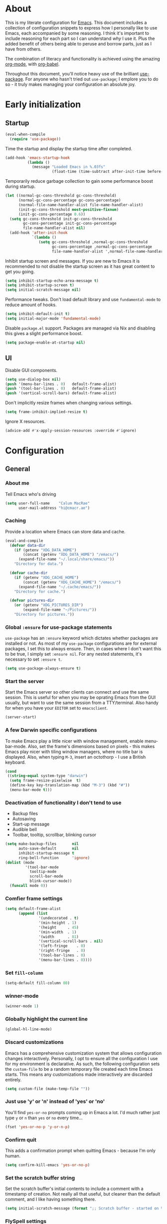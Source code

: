 #+PROPERTY: header-args:emacs-lisp :tangle yes
* About
This is my literate configuration for [[https://www.gnu.org/software/emacs/][Emacs]].
This document includes a collection of configuration snippets to express how I personally like to use Emacs, each accompanied by some reasoning.
I think it's important to include reasoning for each part so I can understand /why/ I use it. Plus the added benefit of others being able to peruse and borrow parts, just as I have from others.

The combination of literacy and functionality is achieved using the amazing [[http://orgmode.org/][org-mode]], with [[http://orgmode.org/worg/org-contrib/babel/][org-babel]].

Throughout this document, you'll notice heavy use of the brilliant [[https://github.com/jwiegley/use-package][use-package]].
For anyone who hasn't tried out =use-package=; I emplore you to do so - it truly makes managing your configuration an absolute joy.

* Early initialization
** Startup
#+BEGIN_SRC emacs-lisp
(eval-when-compile
  (require 'use-package))
#+END_SRC

Time the startup and display the startup time after completed.
#+BEGIN_SRC emacs-lisp
(add-hook 'emacs-startup-hook
          (lambda ()
            (message "Loaded Emacs in %.03fs"
                     (float-time (time-subtract after-init-time before-init-time)))))
#+END_SRC

Temporarily reduce garbage collection to gain some performance boost during startup.
#+BEGIN_SRC emacs-lisp
(let ((normal-gc-cons-threshold gc-cons-threshold)
      (normal-gc-cons-percentage gc-cons-percentage)
      (normal-file-name-handler-alist file-name-handler-alist)
      (init-gc-cons-threshold most-positive-fixnum)
      (init-gc-cons-percentage 0.6))
  (setq gc-cons-threshold init-gc-cons-threshold
        gc-cons-percentage init-gc-cons-percentage
        file-name-handler-alist nil)
  (add-hook 'after-init-hook
            `(lambda ()
               (setq gc-cons-threshold ,normal-gc-cons-threshold
                     gc-cons-percentage ,normal-gc-cons-percentage
                     file-name-handler-alist ',normal-file-name-handler-alist))))
#+END_SRC

Inhibit startup screen and messages. If you are new to Emacs it is recommended to not
disable the startup screen as it has great content to get you going.
#+BEGIN_SRC emacs-lisp
(setq inhibit-startup-echo-area-message t)
(setq inhibit-startup-screen t)
(setq initial-scratch-message nil)
#+END_SRC

Performance tweaks.  Don't load default library and use =fundamental-mode= to reduce amount
of hooks.
#+BEGIN_SRC emacs-lisp
(setq inhibit-default-init t)
(setq initial-major-mode 'fundamental-mode)
#+END_SRC

Disable =package.el= support. Packages are managed via Nix and disabling this gives a slight
performance boost.
#+BEGIN_SRC emacs-lisp
(setq package-enable-at-startup nil)
#+END_SRC

** UI
Disable GUI components.
#+BEGIN_SRC emacs-lisp
(setq use-dialog-box nil)
(push '(menu-bar-lines . 0)   default-frame-alist)
(push '(tool-bar-lines . 0)   default-frame-alist)
(push '(vertical-scroll-bars) default-frame-alist)
#+END_SRC

Don't implicitly resize frames when changing various settings.
#+BEGIN_SRC emacs-lisp
(setq frame-inhibit-implied-resize t)
#+END_SRC

Ignore X resources.
#+BEGIN_SRC emacs-lisp
(advice-add #'x-apply-session-resources :override #'ignore)
#+END_SRC

* Configuration
** General

*** About me
Tell Emacs who's driving
#+BEGIN_SRC emacs-lisp
(setq user-full-name    "Calum MacRae"
      user-mail-address "hi@cmacr.ae")
#+END_SRC

*** Caching
Provide a location where Emacs can store data and cache.
#+BEGIN_SRC emacs-lisp
(eval-and-compile
  (defvar data-dir
    (if (getenv "XDG_DATA_HOME")
        (concat (getenv "XDG_DATA_HOME") "/emacs/")
      (expand-file-name "~/.local/share/emacs/"))
    "Directory for data.")

  (defvar cache-dir
    (if (getenv "XDG_CACHE_HOME")
        (concat (getenv "XDG_CACHE_HOME") "/emacs/")
      (expand-file-name "~/.cache/emacs/"))
    "Directory for cache.")

  (defvar pictures-dir
    (or (getenv "XDG_PICTURES_DIR")
        (expand-file-name "~/Pictures/"))
    "Directory for pictures."))
#+END_SRC

*** Global =:ensure= for use-package statements
=use-package= has an =:ensure= keyword which dictates whether packages are installed or not.
As most of my =use-package= configurations are for external packages, I set this to always ensure.
Then, in cases where I don't want this to be true, I simply set =:ensure nil=.
For any nested statements, it's necessary to set =:ensure t=.
#+BEGIN_SRC emacs-lisp
(setq use-package-always-ensure t)
#+END_SRC

*** Start the server
Start the Emacs server so other clients can connect and use the same session.
This is useful for when you may be oprating Emacs from the GUI usually, but want to use the same session from a TTY/terminal.
Also handy for when you have your ~EDITOR~ set to ~emacsclient~.
#+BEGIN_SRC emacs-lisp
(server-start)
#+END_SRC

*** A few Darwin specific configurations
To make Emacs play a little nicer with window management, enable menu-bar-mode.
Also, set the frame's dimensions based on pixels - this makes Emacs play nicer with tiling
window managers, where no title bar is displayed.
Also, when typing =M-3=, insert an octothorp - I use a British keyboard.
#+BEGIN_SRC emacs-lisp
(cond
 ((string-equal system-type "darwin")
  (setq frame-resize-pixelwise  t)
  (define-key key-translation-map (kbd "M-3") (kbd "#"))
  (menu-bar-mode t)))
#+END_SRC

*** Deactivation of functionality I don't tend to use
- Backup files
- Autosaving
- Start-up message
- Audible bell
- Toolbar, tooltip, scrollbar, blinking cursor
#+BEGIN_SRC emacs-lisp
(setq make-backup-files       nil
      auto-save-default       nil
      inhibit-startup-message t
      ring-bell-function      'ignore)
(dolist (mode
         '(tool-bar-mode
           tooltip-mode
           scroll-bar-mode
           blink-cursor-mode))
  (funcall mode 0))
#+END_SRC

*** Comfier frame settings
#+BEGIN_SRC emacs-lisp
(setq default-frame-alist
      (append (list
               '(undecorated . t)
               '(min-height . 1)
               '(height     . 45)
               '(min-width  . 1)
               '(width      . 81)
               '(vertical-scroll-bars . nil)
               '(left-fringe    . 0)
               '(right-fringe   . 0)
               '(tool-bar-lines . 0)
               '(menu-bar-lines . 0))))
#+END_SRC

*** Set =fill-column=
#+BEGIN_SRC emacs-lisp
(setq-default fill-column 80)
#+END_SRC

*** winner-mode
#+BEGIN_SRC emacs-lisp
(winner-mode 1)
#+END_SRC

*** Globally highlight the current line
#+BEGIN_SRC emacs-lisp
(global-hl-line-mode)
#+END_SRC

*** Discard customizations
Emacs has a comprehensive customization system that allows configuration changes interactively.
Personally, I opt to ensure all the configuration I use for my environment is declarative.
As such, the following configuration sets the ~custom-file~ to be a random temporary file created each time Emacs starts.
This means any customizations made interactively are discarded entirely.
#+BEGIN_SRC emacs-lisp
(setq custom-file (make-temp-file ""))
#+END_SRC

*** Just use 'y' or 'n' instead of 'yes' or 'no'
You'll find =yes-or-no= prompts coming up in Emacs a lot.
I'd much rather just type =y= or =n= than =yes= or =no= every time...
#+BEGIN_SRC emacs-lisp
(fset 'yes-or-no-p 'y-or-n-p)
#+END_SRC

*** Confirm quit
This adds a confirmation prompt when quitting Emacs - because I'm only human.
#+BEGIN_SRC emacs-lisp
(setq confirm-kill-emacs 'yes-or-no-p)
#+END_SRC

*** Set the scratch buffer string
Set the scratch buffer's initial contents to include a comment with a timestamp of creation.
Not really all that useful, but cleaner than the default comment, and I like having something there.
#+BEGIN_SRC emacs-lisp
(setq initial-scratch-message (format ";; Scratch buffer - started on %s\n\n" (current-time-string)))
#+END_SRC

*** FlySpell settings
I use =aspell=, so this simply sets [[https://www.emacswiki.org/emacs/FlySpell][Flyspell]] to use it and passes a couple extra arguments
- Configure FlySpell to use aspell
- Set =C-;= to a =nil= binding so it doesn't clash with NeoTree
#+BEGIN_SRC emacs-lisp
(use-package flyspell
  :ensure nil
  :bind
  (:map flyspell-mode-map ("C-;" . nil))
  :init
  (setq ispell-program-name "aspell"
        ispell-extra-args   '("--sug-mode=ultra" "--lang=en_GB")))
#+END_SRC

*** Calendar/Diary
Set the start of the week for the calendar to be Monday.
Sort entries when viewing diary items.
#+BEGIN_SRC emacs-lisp
(setq calendar-week-start-day 1
      diary-file              "~/org/diary")
(add-hook 'diary-list-entries-hook 'diary-sort-entries t)
#+END_SRC

*** IRC
Emacs comes with a great builtin IRC client: ERC.
These are some general settings that're all pretty self explanatory: hide particular activity, autojoin channels for some servers.
For convenience, I've also defined a =erc-conn= function for my usual connection parameters.
#+BEGIN_SRC emacs-lisp
(use-package erc
  :ensure nil
  :custom
  (erc-server "irc.freenode.net" )
  (erc-nick "cmacrae")
  (erc-hide-list '("PART" "QUIT" "JOIN"))
  (erc-autojoin-channels-alist '(("freenode.net"
                                  "#lobsters"
                                  "#nixos"
                                  "#nix-darwin")))
  :config
  (defun cm/erc-conn ()
    (interactive)
    (erc-tls :server "irc.freenode.net" :port 6697 :nick "cmacrae")))
#+END_SRC

*** org-mode
Various pieces of configuration for the mighty org-mode.
#+BEGIN_SRC emacs-lisp
(use-package org-mode
  :ensure nil
  :hook
  (org-mode . org-indent-mode)
  (org-mode . variable-pitch-mode)
  (org-mode . visual-line-mode)
  :custom-face
  (avy-lead             ((t (:inherit fixed-pitch))))
  (avy-lead-face-0      ((t (:inherit fixed-pitch))))
  (avy-lead-face-1      ((t (:inherit fixed-pitch))))
  (avy-lead-face-2      ((t (:inherit fixed-pitch))))
  (company-tooltip      ((t (:inherit fixed-pitch))))
  (org-table            ((t (:inherit fixed-pitch))))
  (org-formula          ((t (:inherit fixed-pitch))))
  (org-checkbox         ((t (:inherit fixed-pitch))))
  (org-code             ((t (:inherit fixed-pitch))))
  (org-verbatim         ((t (:inherit fixed-pitch))))
  (org-special-keyword  ((t (:inherit fixed-pitch))))
  (org-meta-line        ((t (:inherit fixed-pitch))))
  (org-block            ((t (:foreground nil :inherit fixed-pitch))))
  (org-indent           ((t (:inherit (org-hide fixed-pitch)))))
  (fixed-pitch          ((t (:family "Menlo" :height 120))))
  (variable-pitch       ((t (:family "ETBembo" :height 160))))

  :init
  (setq org-ellipsis " ▾"
        org-hide-emphasis-markers t
        org-src-fontify-natively t
        org-fontify-quote-and-verse-blocks t
        org-src-tab-acts-natively t
        org-edit-src-content-indentation 0
        org-src-preserve-indentation t
        org-cycle-separator-lines 2
        org-clock-persist 'history)

  (font-lock-add-keywords 'org-mode
                          '(("^ *\\([-]\\) "
                             (0 (prog1 () (compose-region (match-beginning 1) (match-end 1) "•"))))))

  :config
  (org-clock-persistence-insinuate)

  (evil-define-key '(normal insert visual) org-mode-map (kbd "M-k") 'org-metaup)
  (evil-define-key '(normal insert visual) org-mode-map (kbd "M-j") 'org-metadown)
  (evil-define-key '(normal insert visual) org-mode-map (kbd "C-j") 'org-next-visible-heading)
  (evil-define-key '(normal insert visual) org-mode-map (kbd "C-k") 'org-previous-visible-heading)

  (dolist (face '((org-level-1 . 1.2)
                  (org-level-2 . 1.1)
                  (org-level-3 . 1.05)
                  (org-level-4 . 1.0)
                  (org-level-5 . 1.1)
                  (org-level-6 . 1.1)
                  (org-level-7 . 1.1)
                  (org-level-8 . 1.1)))))

(use-package org-superstar
  :hook (org-mode . org-superstar-mode)
  :custom
  (org-superstar-remove-leading-stars t)
  (org-superstar-headline-bullets-list '("◉" "○" "●" "○" "●" "○" "●")))

(use-package org-appear
  :hook (org-mode . org-appear-mode))

(use-package org-jira
  :if (string= system-name "workbook")
  :magic ("EE.org" . org-jira-mode)
  :init
  (setq jiralib-url "https://hungryfinance.jira.com")
  :custom
  (org-jira-use-status-as-todo t)
  (org-jira-progress-issue-flow '(("To Do"          . "In development")
                                  ("In development" . "On Hold")
                                  ("In development" . "In Review")
                                  ("On Hold"        . "In Review")
                                  ("In Review"      . "Done")))
  :config
  (let ((dir "~/.org-jira"))
    (unless (file-exists-p dir)
      (make-directory dir t))))
#+END_SRC

*** Native compilation
I'm using the native compilation features introduced in Emacs 28.
The following setting suppresses automatic display of warning messages.
#+BEGIN_SRC emacs-lisp
(setq comp-async-report-warnings-errors        nil
      native-comp-async-report-warnings-errors nil)
#+END_SRC

** Packages
*** use-package
I use [[https://github.com/nix-community/emacs-overlay][nix-community/emacs-overlay]]'s =emacsWithPackagesFromUsePackage= function to manage my package installation with Nix, but still
control it from within this file. Whilst this statement may seem recursive, it ensures =use-package= is installed before it is ever loaded.
#+BEGIN_SRC emacs-lisp
(use-package use-package)
#+END_SRC

*** Vertico | savehist | orderless | marginalia | Embark | Consult
This section outlines my preference for Emacs' completion system/interface.
- Vertico: consistent, minimalistic completion UI
- savehist: persists completion history
- orderless: intuitive completion style for candidates based on space separated patterns
- marginalia: annotations for minibuffer candidates
- Embark: act on targets, sort of like a right-click menu
- Consult: practical completion
#+BEGIN_SRC emacs-lisp
(use-package vertico
  :hook (after-init . vertico-mode)
  :custom
  (vertico-resize t))

(use-package savehist-mode
  :ensure nil
  :hook (after-init . savehist-mode))

(use-package orderless
  :custom
  (completion-styles '(orderless))
  (completion-category-defaults nil)
  (completion-category-overrides '((file (styles partial-completion)))))

(use-package marginalia
  :hook (after-init . marginalia-mode)
  :custom
  (marginalia-annotators '(marginalia-annotators-heavy marginalia-annotators-light nil)))

(use-package embark
  :bind
  (("C-," . embark-act))

  :config
  (embark-define-keymap embark-password-store-actions
    "Keymap for actions for password-store."
    ("c" password-store-copy)
    ("f" password-store-copy-field)
    ("i" password-store-insert)
    ("I" password-store-generate)
    ("r" password-store-rename)
    ("e" password-store-edit)
    ("k" password-store-remove)
    ("U" password-store-url))

  (add-to-list 'embark-keymap-alist '(password-store . embark-password-store-actions))
  (add-to-list 'marginalia-prompt-categories '("Password entry" . password-store))

  :init
  (setq prefix-help-command #'embark-prefix-help-command))

(use-package consult
  :bind (("C-s"   . consult-line)
         ("C-c h" . consult-history)
         ("C-c m" . consult-mode-command)
         ("C-c k" . consult-kmacro)

         ("C-x M-:" . consult-complex-command)
         ("C-x b"   . consult-buffer)
         ("C-x 4 b" . consult-buffer-other-window)
         ("C-x 5 b" . consult-buffer-other-frame)
         ("C-x r b" . consult-bookmark)
         ("C-x p b" . consult-project-buffer)

         ("M-#" . consult-register-load)
         ("M-'" . consult-register-store)
         ("C-M-#" . consult-register)

         ("M-y" . consult-yank-pop)
         ("<help> a" . consult-apropos)

         ("M-g e" . consult-compile-error)
         ("M-g f" . consult-flycheck)
         ("M-g g" . consult-goto-line)
         ("M-g M-g" . consult-goto-line)
         ("M-g o" . consult-outline)
         ("M-g m" . consult-mark)
         ("M-g k" . consult-global-mark)
         ("M-g i" . consult-imenu)
         ("M-g I" . consult-imenu-multi)

         ("M-s d" . consult-find)
         ("M-s D" . consult-locate)
         ("M-s g" . consult-grep)
         ("M-s G" . consult-git-grep)
         ("M-s r" . consult-ripgrep)
         ("M-s L" . consult-line-multi)
         ("M-s m" . consult-multi-occur)
         ("M-s k" . consult-keep-lines)
         ("M-s u" . consult-focus-lines)

         ("M-s e" . consult-isearch-history)
         :map isearch-mode-map
         ("M-e" . consult-isearch-history)
         ("M-s e" . consult-isearch-history)
         ("M-s l" . consult-line)
         ("M-s L" . consult-line-multi)

         :map minibuffer-local-map
         ("M-s" . consult-history)
         ("M-r" . consult-history))

  ;; Enable automatic preview at point in the *Completions* buffer.
  :hook (completion-list-mode . consult-preview-at-point-mode)

  :init

  ;; Optionally configure the register formatting. This improves the register
  ;; preview for `consult-register', `consult-register-load',
  ;; `consult-register-store' and the Emacs built-ins.
  (setq register-preview-delay 0.5
        register-preview-function #'consult-register-format)

  ;; Add thin lines, sorting and hide the mode line of the register preview window.
  (advice-add #'register-preview :override #'consult-register-window)

  ;; Use Consult to select xref locations with preview
  (setq xref-show-xrefs-function #'consult-xref
        xref-show-definitions-function #'consult-xref)

  :config

  (consult-customize
   consult-theme
   :preview-key '(:debounce 0.2 any)
   consult-ripgrep consult-git-grep consult-grep
   consult-bookmark consult-recent-file consult-xref
   consult--source-bookmark consult--source-recent-file
   consult--source-project-recent-file
   :preview-key (kbd "M-."))

  (setq consult-narrow-key "<") ;; (kbd "C-+")

  (autoload 'projectile-project-root "projectile")
  (setq consult-project-function (lambda (_) (projectile-project-root))))
#+END_SRC

*** nano-theme|nano-modeline
Modular parts of rougier/nano-emacs. Currently I’m making some changes locally that I intend to send for review upstream, so I’m loading from local paths.

#+BEGIN_SRC emacs-lisp
;; (use-package ts)
;; (use-package nano-theme
;;   :config
;;   (load-theme 'nano t)
;;   (defun cm/switch-theme (theme)
;;     "Disable active themes and load THEME."
;;     (interactive (list (intern (completing-read "Theme: "
;;                                  (->> (custom-available-themes)
;;                                    (-map #'symbol-name))))))
;;     (mapc #'disable-theme custom-enabled-themes)
;;     (load-theme theme 'no-confirm)))
 
;; (use-package nano-modeline
;;   :hook (after-init . nano-modeline))

;; (use-package nano-emacs
;;   :config
;;   (require 'nano-defaults)
;;   (require 'nano-splash)
;;   (require 'nano-modeline))
;; (use-package ts)
(use-package nano-theme
  :ensure nil
  :demand t
  :load-path "~/src/github.com/cmacrae/nano-theme"
  :config
  (load-theme 'nano t))

(use-package nano-modeline
  :ensure nil
  :load-path "~/src/github.com/cmacrae/nano-modeline"
  :custom
  (nano-modeline-prefix 'icon)
  :hook (after-init . nano-modeline-mode))
#+END_SRC

*** doom-theme | doom-modeline
Here's the following configuration I use for my themes.
#+BEGIN_SRC emacs-lisp
;; (use-package doom-themes
;;   :custom
;;   (doom-themes-enable-bold   t)
;;   (doom-themes-enable-italic t)

;;   :config
;;   (load-theme 'doom-nord t)
;;   (doom-themes-neotree-config)
;;   (doom-themes-org-config)
;;   (defvar light-mode-theme 'doom-nord-light)
;;   (defvar dark-mode-theme 'doom-nord)

;;   (defun cm/switch-theme (theme)
;;     "Disable active themes and load THEME."
;;     (interactive (list (intern (completing-read "Theme: "
;;                                  (->> (custom-available-themes)
;;                                    (-map #'symbol-name))))))
;;     (mapc #'disable-theme custom-enabled-themes)
;;     (load-theme theme 'no-confirm)))

;; (use-package doom-modeline
;;   :hook (after-init . doom-modeline-mode)
;;   :custom
;;   (doom-modeline-persp-name              nil)
;;   (doom-modeline-buffer-encoding         nil)
;;   (doom-modeline-icon                    t)
;;   (doom-modeline-buffer-file-name-style  'truncate-with-project))

#+END_SRC

*** solaire-mode | dimmer
The following expression adds a little flair to focussed buffers and those visiting files. I have it activate upon visiting files and after switching perspectives.
#+BEGIN_SRC emacs-lisp
(use-package solaire-mode
  :init
  (advice-add #'persp-load-state-from-file :after #'solaire-mode-restore-persp-mode-buffers)
  :hook
  (after-change-major-mode . turn-on-solaire-mode))

(use-package dimmer
  :hook (after-init . dimmer-mode)
  :config
  (dimmer-configure-hydra)
  (dimmer-configure-magit)
  (dimmer-configure-org))
#+END_SRC

*** centaur-tabs
Fancy buffer tabs
- Disable for a few modes
- Set the header face to fit better
- Set tab grouping to work with Projectile
- Bottom bar style tab indicator
- Turn on icons
- Set the cycle scope to current project tabs
- Bind "N"/"E" in normal Evil state to move forward/backward
#+BEGIN_SRC emacs-lisp
;; (use-package centaur-tabs
;;   :after evil-colemak-basics
;;   :hook
;;   (evil-colemak-basics-mode . centaur-tabs-mode)
;;   (vterm-mode               . centaur-tabs-local-mode)
;;   (calendar-mode            . centaur-tabs-local-mode)
;;   (org-agenda-mode          . centaur-tabs-local-mode)
;;   (helpful                  . centaur-tabs-local-mode)
;;   :config
;;   (centaur-tabs-headline-match)
;;   (centaur-tabs-group-by-projectile-project)
;;   ;; (define-key evil-normal-state-map (kbd "N") 'centaur-tabs-backward)
;;   ;; (define-key evil-normal-state-map (kbd "N") 'centaur-tabs-backward)
;;   ;; (define-key evil-colemak-basics-map (kbd "N") 'centaur-tabs-backward)
;;   ;; (define-key evil-colemak-basics-map (kbd "N") 'centaur-tabs-backward)
;;   :custom
;;   (centaur-tabs-style "bar")
;;   (centaur-tabs-set-bar 'left)
;;   (centaur-tabs-set-close-button nil)
;;   (centaur-tabs-show-new-tab-button nil)
;;   (centaur-tabs-set-icons t)
;;   (centaur-tabs-cycle-scope 'tabs))
;;   ;; :bind
;;   ;; (:map evil-colemak-basics-keymap
;;   ;;    ("N" . centaur-tabs-backward)
;;   ;;    ("E" . centaur-tabs-forward)
;;   ;;  :map evil-normal-state-map
;;   ;;    ("N" . centaur-tabs-backward)
;;   ;;    ("E" . centaur-tabs-forward)))
#+END_SRC


**** which-key
Helpful reminders for which keybindings are available
#+BEGIN_SRC emacs-lisp
(use-package which-key
  :hook (after-init . which-key-mode))
#+END_SRC

**** Evil
Vim emulation in Emacs. Because: yes, you can have the best of both worlds!
Below you'll find various extensions to my Evil layer that generally improve the quality of life.
#+BEGIN_SRC emacs-lisp
(use-package evil
  :init
  (setq evil-want-C-u-scroll t)
  (setq evil-want-keybinding nil)
  :hook (after-init . evil-mode)
  :custom (evil-respect-visual-line-mode t))
#+END_SRC

***** Evil Collection
A collection of Evil bindings, for the parts of Emacs that Evil does not cover properly by default
#+BEGIN_SRC emacs-lisp
(use-package evil-collection
  :after evil
  :init
  (setq evil-collection-outline-bind-tab-p t)
  :hook (evil-mode . evil-collection-init))
#+END_SRC

***** Evil Colemak Basics
For using the Colemak layout with Evil bindings.
#+BEGIN_SRC emacs-lisp
(use-package evil-colemak-basics
  :after (evil evil-snipe evil-collection)
  :custom
  (evil-colemak-basics-layout-mod 'mod-dh)
  (evil-colemak-basics-char-jump-commands 'evil-snipe)
  :config
  (global-evil-colemak-basics-mode))
#+END_SRC

***** EasyMotion
Buffer traversal made easy! Emulates easymotion.vim
#+BEGIN_SRC emacs-lisp
(use-package evil-easymotion
  :after evil
  :config
  (evilem-default-keybindings "SPC"))
#+END_SRC

***** Goggles
Visual hints when performing Evil operations (dd, yy, cw, p, etc.)
#+BEGIN_SRC emacs-lisp
(use-package evil-goggles
  :after evil
  :hook (evil-mode . evil-goggles-mode)
  :config (evil-goggles-use-diff-faces))
#+END_SRC

***** Lion
Align operators (gl & gL), emulating lion.vim
#+BEGIN_SRC emacs-lisp
(use-package evil-lion
  :after evil
  :hook (evil-mode . evil-lion-mode))
#+END_SRC

***** Commentary
Easily comment lines/blocks. Emulates commentary.vim
#+BEGIN_SRC emacs-lisp
(use-package evil-commentary
  :after evil
  :hook (evil-mode . evil-commentary-mode))
#+END_SRC

***** Snipe
2-char searching with f, F, t, T operators. Like seek.vim/sneak.vim
#+BEGIN_SRC emacs-lisp
(use-package evil-snipe
  :after evil
  :hook
  (evil-mode . evil-snipe-mode)
  (evil-snipe-mode . evil-snipe-override-mode))
#+END_SRC

***** multiedit
#+BEGIN_SRC emacs-lisp
(use-package evil-multiedit
  :after evil
  :hook (evil-mode . evil-multiedit-default-keybinds)
  :config
  (evil-ex-define-cmd "ie[dit]" 'evil-multiedit-ex-match))
#+END_SRC

***** surround
#+BEGIN_SRC emacs-lisp
(use-package evil-surround
  :after evil
  :hook (evil-mode . global-evil-surround-mode))
#+END_SRC

**** Projectile
Project management based on version control repositories.
Absolutely essential package for me. This makes hopping around and between various projects really easy.
Not only that, but it allows project-wide actions. Like killing all buffers for a project, performing a project-wide find-and-replace, or a grep, etc.

Some configuration I use:
- Setting the completion system to =ivy=
- Further integration of Counsel with Projectile than what's provided natively
#+BEGIN_SRC emacs-lisp
(use-package projectile
  :hook
  (after-init . projectile-global-mode)
  :custom
  ;; (projectile-completion-system 'ivy)
  (projectile-switch-project-action 'neotree-projectile-action)
  :config
  (use-package counsel-projectile
    :ensure t
    :after projectile
    :hook
    (projectile-global-mode . counsel-projectile-mode)
    :bind
    ("C-c p s r" . counsel-projectile-rg)
    (:map projectile-mode-map
          ("C-c p p" . projectile-persp-switch-project)
          ("C-c p f" . counsel-projectile-find-file))))
#+END_SRC

**** perspective
Workspaces! Indespensible if you work on a lot of projects. Perspective is like workspaces (virtual desktops) for Emacs. It’s a means of namespacing a group of tangible buffers. When combined with Projectile, this becomes a really nice combination as projects then seemlessly translate to workspaces.
Here, I’ve defined a cm/persp-neo function for use with persp-switch-hook. This makes NeoTree follow the perspective when switching. I’ve also added a hydra for various Perspective actions.

#+BEGIN_SRC emacs-lisp
(use-package perspective
  :hook (after-init . persp-mode)
  :custom
  (persp-show-modestring nil)
  (persp-suppress-no-prefix-key-warning t)
  :config

  (use-package persp-projectile
    :ensure t
    :after perspective
    :hook (persp-switch . cm/persp-neo)
    :bind ("C-c x" . hydra-persp/body)

    :config
    (defun cm/persp-neo ()
      "Make NeoTree follow the perspective"
      (interactive)
      (let ((cw (selected-window))
            (path (buffer-file-name))) ;; save current window and buffer
        (progn
          (when (and (fboundp 'projectile-project-p)
                     (projectile-project-p)
                     (fboundp 'projectile-project-root))
            (neotree-dir (projectile-project-root)))
          (neotree-find path))
        (select-window cw)))

    (defhydra hydra-persp (:columns 4
                                    :color blue)
      "Perspective"
      ("a" persp-add-buffer "Add Buffer")
      ("i" persp-import "Import")
      ("c" persp-kill "Close")
      ("n" persp-next "Next")
      ("p" persp-prev "Prev")
      ("k" persp-remove-buffer "Kill Buffer")
      ("r" persp-rename "Rename")
      ("A" persp-set-buffer "Set Buffer")
      ("s" persp-switch "Switch")
      ("C-x" persp-switch-last "Switch Last")
      ("b" persp-switch-to-buffer "Switch to Buffer")
      ("P" projectile-persp-switch-project "Switch Project")
      ("q" nil "Quit"))))
#+END_SRC

**** Neotree
Sidebar filebrowser, very handy. People seem to have accepted Treemacs as the new norm, but I like NeoTree :) Here, I’ve defined some key mappings that make it a little nicer to interact with - they should be quite self-explanatory.

#+BEGIN_SRC emacs-lisp
(use-package neotree
  :after evil
  :hook (neotree-mode . (lambda () (setq mode-line-format nil)))
  :bind
  ("C-;"     . neotree-show)
  ("C-c C-;" . neotree-toggle)
  (:map neotree-mode-map
        ("C-c C-h" . neotree-hidden-file-toggle)
        ("C-c C-y" . neotree-copy-filepath-to-yank-ring)
        ("C-;"     . (lambda () (interactive) (select-window (previous-window)))))
  :custom
  (neo-theme (if window-system 'icons 'arrows))
  :config
  (evil-define-key 'normal neotree-mode-map (kbd "TAB") 'neotree-enter)
  (evil-define-key 'normal neotree-mode-map (kbd "SPC") 'neotree-quick-look)
  (evil-define-key 'normal neotree-mode-map (kbd "q") 'neotree-hide)
  (evil-define-key 'normal neotree-mode-map (kbd "RET") 'neotree-enter))
#+END_SRC

**** Magit
The one true Git porcelain!
Truly a joy to use - it surfaces the power of Git in such a fluent manner.
Anyone using Git and Emacs *needs* Magit in their life!

Here I'm extending Magit's functionality to work with  popular "git forges". Specific configuration for this is to:
- Only show open topics (issues/PRs)
- Only show authored PRs
- Upon PR creation, yank the title & URL

I'm also using a handy package to layer on TODO notes in the Magit status buffer.
#+BEGIN_SRC emacs-lisp
(use-package magit
  :bind ("C-c m" . magit-status))

(use-package forge
  :after magit
  :custom
  (forge-topic-list-limit '(30 . -1))
  :config
  (defun cm/forge-post-submit-callback-kill-info (value _headers _status _req)
    (when t
      (when-let ((url (alist-get 'html_url value))
                 (title (alist-get 'title value)))
        (kill-new (format "%s\n%s" title url)))))

  (magit-add-section-hook 'magit-status-sections-hook 'forge-insert-authored-pullreqs 'forge-insert-pullreqs 'replace)
  (add-hook 'forge-post-submit-callback-hook 'cm/forge-post-submit-callback-kill-info))


(use-package magit-todos
  :after magit)
#+END_SRC

**** git-link
Quickly yank a Git forge link for the current file/line.
Useful for when collaborating and you want to share what you're looking at.
#+BEGIN_SRC emacs-lisp
(use-package git-link
  :bind
  ("C-c g l" . git-link))
#+END_SRC

**** vterm
Fully-fledged terminal emulator based on [[https://github.com/neovim/libvterm][libvterm]]!
I manage the module and elisp as a Nix overlay in [[https://github.com/cmacrae/config][my system configuration]], so no need to install it.
Set it up to play nice with Evil.

#+BEGIN_SRC emacs-lisp
(use-package vterm
  :after evil
  :hook
  (vterm-mode . (lambda ()
                  (setq-local evil-insert-state-cursor 'hbar)
                  (evil-insert-state)))
  :config
  (define-key vterm-mode-map [return]                      #'vterm-send-return)
  (setq vterm-keymap-exceptions nil)
  (evil-define-key 'insert vterm-mode-map (kbd "C-e")      #'vterm--self-insert)
  (evil-define-key 'insert vterm-mode-map (kbd "C-f")      #'vterm--self-insert)
  (evil-define-key 'insert vterm-mode-map (kbd "C-a")      #'vterm--self-insert)
  (evil-define-key 'insert vterm-mode-map (kbd "C-v")      #'vterm--self-insert)
  (evil-define-key 'insert vterm-mode-map (kbd "C-b")      #'vterm--self-insert)
  (evil-define-key 'insert vterm-mode-map (kbd "C-w")      #'vterm--self-insert)
  (evil-define-key 'insert vterm-mode-map (kbd "C-u")      #'vterm--self-insert)
  (evil-define-key 'insert vterm-mode-map (kbd "C-d")      #'vterm--self-insert)
  (evil-define-key 'insert vterm-mode-map (kbd "C-n")      #'vterm--self-insert)
  (evil-define-key 'insert vterm-mode-map (kbd "C-m")      #'vterm--self-insert)
  (evil-define-key 'insert vterm-mode-map (kbd "C-p")      #'vterm--self-insert)
  (evil-define-key 'insert vterm-mode-map (kbd "C-j")      #'vterm--self-insert)
  (evil-define-key 'insert vterm-mode-map (kbd "C-k")      #'vterm--self-insert)
  (evil-define-key 'insert vterm-mode-map (kbd "C-r")      #'vterm--self-insert)
  (evil-define-key 'insert vterm-mode-map (kbd "C-t")      #'vterm--self-insert)
  (evil-define-key 'insert vterm-mode-map (kbd "C-g")      #'vterm--self-insert)
  (evil-define-key 'insert vterm-mode-map (kbd "C-c")      #'vterm--self-insert)
  (evil-define-key 'insert vterm-mode-map (kbd "C-SPC")    #'vterm--self-insert)
  (evil-define-key 'insert vterm-mode-map (kbd "C-y")      #'vterm--self-insert)
  (evil-define-key 'normal vterm-mode-map (kbd "C-d")      #'vterm--self-insert)
  (evil-define-key 'normal vterm-mode-map (kbd "p")        #'vterm-yank)
  (evil-define-key 'normal vterm-mode-map (kbd "i")        #'evil-insert-resume)
  (evil-define-key 'normal vterm-mode-map (kbd "o")        #'evil-insert-resume)
  (evil-define-key 'normal vterm-mode-map (kbd "<return>") #'evil-insert-resume)

  (setq vterm-ignore-blink-cursor t)

  (use-package multi-vterm
    :ensure t
    :bind
    ("C-c p t" . multi-vterm-project)))
#+END_SRC

**** Flycheck
Have Flycheck turned on for everything - checking stuff is always good!
#+BEGIN_SRC emacs-lisp
(use-package flycheck
  :hook (after-init . global-flycheck-mode)
  :config
  (setq flycheck-statix-executable "/Users/cmacrae/.nix-profile/bin/statix")
  (flycheck-define-checker statix
    "Lints and suggestions for the nix programming language."
    ;; :command ("statix check -o errfmt" source)
    :command ("statix check -o errfmt" source)
    :error-patterns
    ((warning line-start (file-name) ">" line ":" column ":W:" (message) line-end))
              ;; (id (one-or-more (not (any " "))))
              ;; (message (one-or-more not-newline)
                       ;; (zero-or-more "\n" (any " ") (one-or-more not-newline)))
              ;; line-end))
    :modes (nix-mode)))
#+END_SRC

**** Company
Slick auto-complete framework
#+BEGIN_SRC emacs-lisp
(use-package company
  :hook (after-init . global-company-mode)
  :custom
  (company-idle-delay 0)
  (company-minimum-prefix-length 1))
#+END_SRC

**** company-org-block
#+BEGIN_SRC emacs-lisp
(use-package company-org-block
  :custom
  (company-org-block-edit-style 'auto)
  :hook ((org-mode . (lambda ()
                       (setq-local company-backends '(company-org-block))))))
#+END_SRC

**** hydra
Great package to tie tangible actions together into convenient keybinding landscapes.
Here, you'll find some "general" hydras - other hydras that are centric around packages will be found with that package's configuration.

General hydras:
- Zoom: increase/decrease current buffer text size
- Transpose: transpose various constructs of text
- Toggle mode: turn frequently "toggled" modes on and off

#+BEGIN_SRC emacs-lisp
(use-package hydra
  :bind
  ("C-c z" . hydra-zoom/body)
  ("C-c T" . hydra-transpose/body)

  :config
  ;; Zoom
  (defhydra hydra-zoom ()
    "Zoom"
    ("i" text-scale-increase "In")
    ("o" text-scale-decrease "Out")
    ("q" nil "Quit" :color blue))

  ;; Transpose
  (defhydra hydra-transpose (:color red)
    "Transpose"
    ("c" transpose-chars "Characters")
    ("w" transpose-words "Words")
    ("l" transpose-lines "Lines")
    ("s" transpose-sentences "Sentences")
    ("p" transpose-paragraphs "Paragraphs")
    ("q" nil "Quit" :color blue)))
#+END_SRC

**** ace-window
Jump around Emacs windows & frames using character prefixes.
I use this constantly - it even works across multiple frames.
Also added a hydra borrowed from [[https://oremacs.com/2015/01/29/more-hydra-goodness/][here]] for some really convenient movement/manipulation!
#+BEGIN_SRC emacs-lisp
(use-package ace-window
  :bind ("M-o" . hydra-window/body)
  :custom
  (aw-dispatch-always t)
  (aw-keys '(?a ?r ?s ?t ?g ?m ?n ?e ?i ?o))
  :config
  (defhydra hydra-window (:color blue)
    "window"
    ("m" windmove-left "left")
    ("n" windmove-down "down")
    ("e" windmove-up "up")
    ("i" windmove-right "right")
    ("a" ace-window "ace")
    ("s" (lambda () (interactive) (ace-window 4)) "swap")
    ("d" (lambda () (interactive) (ace-window 16)) "delete")
    ("q" nil "Quit")))
  ;; (defhydra hydra-window (:color blue)
  ;;   "window"
  ;;   ("h" windmove-left "left")
  ;;   ("j" windmove-down "down")
  ;;   ("k" windmove-up "up")
  ;;   ("l" windmove-right "right")
  ;;   ("a" ace-window "ace")
  ;;   ("s" (lambda () (interactive) (ace-window 4)) "swap")
  ;;   ("d" (lambda () (interactive) (ace-window 16)) "delete")
  ;;   ("q" nil "Quit")))
#+END_SRC

**** password-store
I use [[https://www.passwordstore.org/][pass]] as my password manager, which comes with its own functions for Emacs
#+BEGIN_SRC emacs-lisp
(use-package password-store
  :ensure nil
  :demand t
  :bind
  ("C-c M-p" . password-store-copy)
  :custom
  (auth-sources '(password-store)))
#+END_SRC

**** Smartparens
Brilliant automatic balancing of pairs. Makes for a really nice experience when typing in any language - programming or not.
Just check out some of the gifs in the project's README.
#+BEGIN_SRC emacs-lisp
(use-package smartparens
  :hook (after-init . smartparens-global-mode)
  :config
  (use-package evil-smartparens
    :ensure t
    :hook
    (smartparens-global-mode . evil-smartparens-mode)))
#+END_SRC

**** all-the-icons
This places little glyphs around to better convey some things where text may be a bit cluttered. That, and it makes things look nice! We’re visual creatures, after-all.
#+BEGIN_SRC emacs-lisp
(use-package all-the-icons
  :config
  (use-package all-the-icons-dired
    :ensure t
    :hook
    (dired-mode . all-the-icons-dired-mode)))
#+END_SRC

**** rainbow-delimeters
Colourize delimiters differently based on their depth. Really helps you not get burried when you’re in deep.
#+BEGIN_SRC emacs-lisp
(use-package rainbow-delimiters
  :hook
  (prog-mode . rainbow-delimiters-mode)
  (yaml-mode . rainbow-delimiters-mode))
#+END_SRC

**** corral
Quickly surround text with delimiters.
#+BEGIN_SRC emacs-lisp
(use-package corral
  :bind
  ("M-9" . corral-parentheses-backward)
  ("M-0" . corral-parentheses-forward)
  ("M-[" . corral-brackets-backward)
  ("M-]" . corral-brackets-forward)
  ("M-{" . corral-braces-backward)
  ("M-}" . corral-braces-forward)
  ("M-'" . corral-single-quotes-backward)
  ("M-\"" . corral-double-quotes-backward))
#+END_SRC

**** expand-region
Select regions by semantic units. Really handy for selecting regions of data - just repeat keypress to expand selection further.
#+BEGIN_SRC emacs-lisp
(use-package expand-region
  :bind ("C-=" . er/expand-region))
#+END_SRC

**** hl-todo
NOTE/TODO/FIXME highlighting in comments
#+BEGIN_SRC emacs-lisp
(use-package hl-todo
  :hook
  (after-init . global-hl-todo-mode)
  (yaml-mode . hl-todo-mode))
#+END_SRC

**** centered-window-mode
Keep buffer text centered. I've added a hook to ensure my preferred =internal-border-width= setting is retained.
#+BEGIN_SRC emacs-lisp
(use-package centered-window
  :commands centered-window-mode
  :hook
  (centered-window-mode . (lambda ()
                            (set-frame-parameter nil 'internal-border-width 10))))
#+END_SRC

**** Kubernetes
#+BEGIN_SRC emacs-lisp
(use-package kubernetes
  :commands kubernetes-overview
  :config
  (use-package kubernetes-evil
    :ensure t
    :after kubernetes))
#+END_SRC

**** Languages
Configuration for working with various languages
#+BEGIN_SRC emacs-lisp
(use-package nix-mode)
(use-package go-mode)
(use-package json-mode)
(use-package yaml-mode)
(use-package toml-mode)
(use-package rego-mode)

(use-package markdown-mode
  :mode "\\.md\\'"
  :hook
  (markdown-mode . flyspell-mode))

(use-package terraform-mode
  :after lsp-mode
  :hook
  (terraform-mode . company-mode)
  (terraform-mode . yas-minor-mode)
  (terraform-mode . (lambda () (lsp)))
  (before-save    . terraform-format-buffer)
  :config
  (lsp-register-client
   ;; TODO: Derive the terraform-ls bin location from PATH
   ;;(make-lsp-client :new-connection (lsp-stdio-connection '((locate-file "terraform-ls" exec-path) "serve"))
   (make-lsp-client :new-connection (lsp-stdio-connection '("/Users/cmacrae/.nix-profile/bin/terraform-ls" "serve"))
                    :major-modes '(terraform-mode)
                    :server-id 'terraform-ls)))

(use-package dockerfile-mode
  :mode "\\Dockerfile\\'")

(use-package web-mode
  :mode "\\.html"
  :custom
  (web-mode-engines-alist '(("go" . "\\.gotmpl\\'"))))
#+END_SRC

Language Server Protocol integration
#+BEGIN_SRC emacs-lisp
(use-package lsp-mode
  :commands (lsp lsp-deferred)
  :hook
  (lsp-mode . lsp-install-save-hooks)
  (nix-mode . lsp-deferred)
  (go-mode  . lsp-deferred)
  (go-mode  . lsp-go-install-save-hooks)

  :custom
  (gc-cons-threshold 100000000)
  (read-process-output-max (* 1024 1024))
  (lsp-before-save-edits t)
  (lsp-imenu-show-container-name nil)
  (lsp-headerline-breadcrumb-enable nil)

  :config
  (defun lsp-install-save-hooks ()
    (add-hook 'before-save-hook #'lsp-format-buffer t t))
  (defun lsp-go-install-save-hooks ()
    (add-hook 'before-save-hook #'lsp-organize-imports t t))

  (add-to-list 'lsp-language-id-configuration '(nix-mode . "nix"))
  (lsp-register-client
   (make-lsp-client :new-connection (lsp-stdio-connection '("rnix-lsp"))
                    :major-modes '(nix-mode)
                    :server-id 'nix)))

  (use-package yasnippet
    :hook (go-mode . yas-minor-mode))

  (use-package lsp-ui
    :commands lsp-ui-mode)
#+END_SRC

**** mini-frame
Place a minibuffer on top of the current frame
#+BEGIN_SRC emacs-lisp
(use-package mini-frame
  :hook (after-init . mini-frame-mode)
  :custom
  (mini-frame-resize t)
  (mini-frame-show-parameters '((top . 10)
                                (width . 0.7)
                                (left . 0.5)))
  (mini-frame-internal-border-color (face-attribute 'nano-faded :foreground nil t)))
#+END_SRC

** Custom functions
Useful functions gathered that don’t quite require an entire package.

*** Sensible beginning of line
Taken from [[http://emacsredux.com/blog/2013/05/22/smarter-navigation-to-the-beginning-of-a-line/][here]], I use this to replace move-beginning-of-line (C-a). It will take your point back to the first column of the line you’re on,
as per the indentation. A second press will then take your point back to the very beginning of the line.
Pressing again will take you back to the indented column.
#+BEGIN_SRC emacs-lisp
(defun cm/sensible-move-beginning-of-line (arg)
  "Move point back to indentation of beginning of line.

      Move point to the first non-whitespace character on this line.
      If point is already there, move to the beginning of the line.
      Effectively toggle between the first non-whitespace character and
      the beginning of the line.

      If ARG is not nil or 1, move forward ARG - 1 lines first.  If
      point reaches the beginning or end of the buffer, stop there."
  (interactive "^p")
  (setq arg (or arg 1))

  ;; Move lines first
  (when (/= arg 1)
    (let ((line-move-visual nil))
      (forward-line (1- arg))))

  (let ((orig-point (point)))
    (back-to-indentation)
    (when (= orig-point (point))
      (move-beginning-of-line 1))))

(global-set-key (kbd "C-a") 'cm/sensible-move-beginning-of-line)
#+END_SRC
